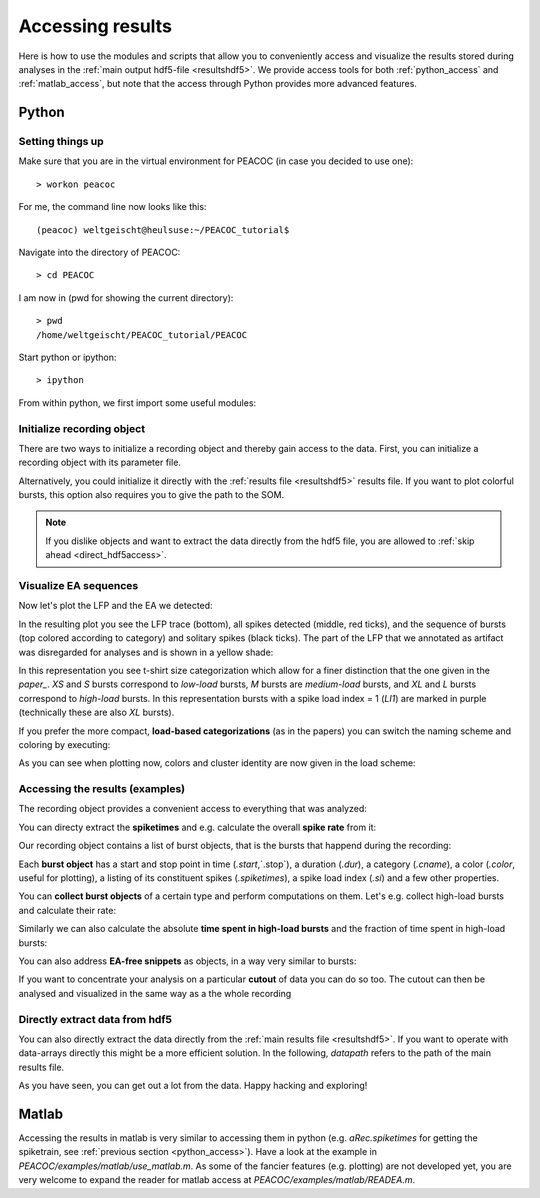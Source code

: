 .. _access_results:

*****************
Accessing results
*****************

Here is how to use the modules and scripts that allow you to conveniently access and visualize the results stored
during analyses in the :ref:`main output hdf5-file <resultshdf5>`. We provide access tools for both :ref:`python_access` and
:ref:`matlab_access`, but note that the access through Python provides more advanced features.

.. _python_access:

Python
======

Setting things up
-----------------

Make sure that you are in the virtual environment for PEACOC (in case you decided to use one)::

    > workon peacoc

For me, the command line now looks like this::

    (peacoc) weltgeischt@heulsuse:~/PEACOC_tutorial$

Navigate into the directory of PEACOC::

    > cd PEACOC

I am now in (pwd for showing the current directory)::

    > pwd
    /home/weltgeischt/PEACOC_tutorial/PEACOC

Start python or ipython::

    > ipython


From within python, we first import some useful modules:

.. ipython::
    :verbatim:

    In [1]: import core.ea_management as eam
    In [2]: import core.helpers as hf
    In [3]: import matplotlib.pyplot as plt
    In [4]: import numpy as np


Initialize recording object
---------------------------

There are two ways to initialize a recording object and thereby gain access to the data. First,
you can initialize a recording object with its parameter file.

.. ipython::
    :verbatim:

    In [5]: paramfile = '/home/weltgeischt/PEACOC_tutorial/run_params/my_recording_params.yml'
    In [6]: aRec = eam.Rec(init_ymlpath=paramfile)

Alternatively, you could initialize it directly with the :ref:`results file <resultshdf5>` results file.
If you want to plot colorful bursts, this option also requires you to give the path to the SOM.

.. ipython::
    :verbatim:

    In [7]: datapath = '/home/weltgeischt/PEACOC_tutorial/my_results/data/my_recording/my_recording__blipSpy.h5'
    In [8]: sompath = '/home/weltgeischt/PEACOC_tutorial/PEACOC/config/som.h5'
    In [9]: aRec = eam.Rec(init_datapath=datapath,sompath=sompath)


.. note::
    If you dislike objects and want to extract the data directly from the hdf5 file, you are
    allowed to :ref:`skip ahead <direct_hdf5access>`.

Visualize EA sequences
----------------------

Now let's plot the LFP and the EA we detected:

.. ipython::
    :verbatim:

    In [10]: aRec.plot(['raw','artifacts','spikes','singlets','bursts'],legendOn=True)
    In [11]: plt.show()

In the resulting plot you see the LFP trace (bottom), all spikes detected (middle, red ticks), and the sequence
of bursts (top colored according to category) and solitary spikes (black ticks). The part of the LFP that we
annotated as artifact was disregarded for analyses and is shown in a yellow shade:

.. image:: _static/screenshots/access_tshirt.png
    :width: 700
    :align: center

In this representation you see t-shirt size categorization which allow for a finer distinction that
the one given in the *paper_*. `XS` and `S` bursts correspond to `low-load` bursts, `M` bursts are `medium-load` bursts,
and `XL` and `L` bursts correspond to `high-load` bursts. In this representation bursts with a spike load index = 1
(`LI1`) are marked in purple (technically these are also `XL` bursts).

.. todo::
    *paper_* link

If you prefer the more compact, **load-based categorizations** (as in the papers) you can switch the naming scheme
and coloring by executing:

.. ipython::
    :verbatim:

    In [12]: aRec.loadify_bursts()

As you can see when plotting now, colors and cluster identity are now given in the load scheme:

.. ipython::
    :verbatim:

    In [13]: aRec.plot(['raw','artifacts','spikes','singlets','bursts'],legendOn=True,loadlegend=True)
    In [14]: plt.show()

.. image:: _static/screenshots/access_loadplot.png
    :width: 700
    :align: center


Accessing the results (examples)
--------------------------------

The recording object provides a convenient access to everything that was analyzed:

.. ipython::
    :verbatim:

    In [15]: aRec.dur# duration of whole recording
    Out[15]: 4784.398

    In [16]: aRec.offset #the time we excluded at the beginning ot the recording
    Out[16]: 300

    In [17]: aRec.artifactTimes #start and stop times of annoted artifacts
    Out[17]:
    array([[2978.61, 3348.16],
           [4153.07, 4157.07]])

    In [18]: aRec.durAnalyzed# duration - offset - artifact times
    Out[18]: 4110.848

You can directy extract the **spiketimes** and e.g. calculate the overall **spike rate** from it:

.. ipython::
    :verbatim:

    In [19]: aRec.spiketimes #timepoints of spikes detected
    Out[19]: array([ 350.472,  352.368,  353.184, ..., 4783.702, 4784.058, 4784.198])

    In [20]: spikerate = len(aRec.spiketimes)/aRec.durAnalyzed

    In [21]: print (spikerate,'spikes/second')
    0.4208377444264541 spikes/second

Our recording object contains a list of burst objects, that is the bursts that happend during the recording:

.. ipython::
    :verbatim:

    In [22]: aRec.bursts #list of burst objects
    Out[22]:
    [<core.ea_management.Burst at 0x7f79bd806c88>,
     <core.ea_management.Burst at 0x7f79b7cd2e48>,
     <core.ea_management.Burst at 0x7f79b7cd2b70>,
        .......................................
     <core.ea_management.Burst at 0x7f79b7cf16d8>]



Each **burst object** has a start and stop point in time (`.start`,`.stop`), a duration (`.dur`), a category (`.cname`),
a color (`.color`, useful for plotting), a listing of its constituent spikes (`.spiketimes`), a spike load index
(`.si`) and a few other properties.

.. ipython::
    :verbatim:

    In [23]: B = aRec.bursts[10]# for example lets pick burst number 10 and name it

    In [24]: B.start
    Out[24]: 919.578

    In [25]: B.stop
    Out[25]: 923.682

    In [26]: B.roi #start and stop time
    Out[26]: [919.578, 923.682]

    In [27]: B.dur
    Out[27]: 4.104000000000042

    In [28]: B.cname
    Out[28]: 'low-load'

    In [29]: B.color
    Out[29]: '#4476bd'

    In [30]: B.spiketimes
    Out[30]: array([919.578, 921.264, 923.258, 923.682])

    In [31]: B.si #None because not classified on the SOM (<5 spikes), so lets pick a different example ...

    In [32]: aRec.bursts[33].si
    Out[32]: 0.17557326391422834

You can **collect burst objects** of a certain type and perform computations on them.
Let's e.g. collect high-load bursts and calculate their rate:

.. ipython::
    :verbatim:

    In [33]: hl_bursts = [B for B in aRec.bursts if B.cname=='high-load'] #list of burst objects
    In [34]: N_hl = len(hl_bursts) #number of high-load bursts
    In [35]: rate_hl = N_hl/aRec.durAnalyzed
    In [36]: print ('High-load rate (/min): ', rate_hl*60.)#*60 to get /min
    High-load rate (/min):  0.2919105741686387

Similarly we can also calculate the absolute **time spent in high-load bursts** and the fraction of time
spent in high-load bursts:

.. ipython::
    :verbatim:

    In [37]: dur_hl = np.sum([B.dur for B in hl_bursts])

    In [38]: print ('Total hl-duration (min): ', dur_hl/60.)#/ 60 to get min
    Total hl-duration (min):  5.909600000000008

    In [39]: print ('Relative time in high-loads: ', dur_hl/aRec.durAnalyzed)#/ 60 to get min
    Relative time in high-loads:  0.08625373645534948


You can also address **EA-free snippets** as objects, in a way very similar to bursts:

.. ipython::
    :verbatim:

    In [40]: aRec.freesnips #list of EA-free snippet objects in the recording
    Out[40]:
    [<core.ea_management.Period at 0x7f79b410cda0>,
     <core.ea_management.Period at 0x7f79b410cdd8>,
     <core.ea_management.Period at 0x7f79b410ccc0>,
        .......................................
     <core.ea_management.Period at 0x7f79b4114c18>]

    In [41]: aFree = aRec.freesnips[10] #10th EA-free snippet

    In [42]: aFree.roi #start and stop time
    Out[42]: [586.5360000000001, 593.752]

    In [43]: aFree.dur #duration
    Out[43]: 7.2159999999998945


If you want to concentrate your analysis on a particular **cutout** of data you can do so too.
The cutout can then be analysed and visualized in the same way as a the whole recording

.. ipython::
    :verbatim:

    In [44]: cutRec = eam.EAPeriod(3630.,3900.,parentobj=aRec) #cut out from recording object

    In [45]: cutRec.bursts[10].dur #duration of the 10th burst in the cutout
    Out[45]: 0.43039182282791444

    In [46]: print ('Cutout spikerate: ',len(cutRec.spiketimes)/cutRec.dur,'spikes/second')
    Cutout spikerate:  1.1814814814814816 spikes/second

    In [47]: cutRec.plot(['raw','artifacts','spikes','singlets','bursts']) #plot cutout
    In [48]: plt.show()


.. image:: _static/screenshots/access_cutout.png
    :width: 700
    :align: center


.. _direct_hdf5access:

Directly extract data from hdf5
-------------------------------
You can also directly extract the data directly from the :ref:`main results file <resultshdf5>`.
If you want to operate with data-arrays directly this might be a more efficient solution.
In the following, `datapath` refers to the path of the main results file.

.. ipython::
    :verbatim:

    In [49]: datapath = '/home/weltgeischt/PEACOC_tutorial/my_results/data/my_recording/my_recording__blipSpy.h5'

    In [50]: results = hf.open_hdf5(datapath) #this opens the main results file

    In [51]: print (results.keys()) # gives you the sub-fields of the resultsfile
    dict_keys(['burstclasses', 'dischargedict_cleaned', 'dischargedict_raw', 'raw_data'])

    In [52]: burstdata = results['burstclasses']['data']

    In [53]: print (burstdata.keys()) # whats in the burst data?
    dict_keys(['params', 'values'])

    In [54]: burstdata['params'] #these are whats in the 'values'
    Out[54]: ['key_id', 'start', 'stop', 'clustid', 'seizidx', 'bmu']

    In [55]: burstdata['values'].shape # (number of bursts) x (number of parameters)
    Out[55]: (125, 6)

    In [56]: starttimes = burstdata['values'][:,burstdata['params'].index('start')] # starttimes of all bursts

    In [57]: starttimes
    Out[57]:
    array([ 445.338     ,  846.258     ,  860.334     , 1031.31      ,
           1081.86      , 1467.002     , 1500.36      , 1509.08      ,
            ....................................................
           4346.366     , 4454.184     , 4617.296     , 4710.278     ,
           4759.026     ])

As you have seen, you can get out a lot from the data. Happy hacking and exploring!


.. _matlab_access:

Matlab
======

Accessing the results in matlab is very similar to accessing them in python (e.g. `aRec.spiketimes` for getting the spiketrain, see
:ref:`previous section <python_access>`).
Have a look at the example in *PEACOC/examples/matlab/use_matlab.m*. As some of the fancier features (e.g. plotting)
are not developed yet, you are very welcome to expand the reader for matlab access at *PEACOC/examples/matlab/READEA.m*.